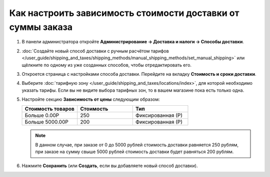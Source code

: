 ************************************************************
Как настроить зависимость стоимости доставки от суммы заказа
************************************************************

#. В панели администратора откройте **Администрирование → Доставка и налоги → Способы доставки**.

#. :doc:`Создайте новый способ доставки с ручным расчётом тарифов </user_guide/shipping_and_taxes/shipping_methods/manual_shipping_methods/set_manual_shipping>` или щёлкните по одному из уже созданных способов, чтобы отредактировать его.

#. Откроется страница с настройками способа доставки. Перейдите на вкладку **Стоимость и сроки доставки**.

#. Выберите :doc:`тарифную зону </user_guide/shipping_and_taxes/locations/index>`, для которой необходимо указать тарифы. Если вы не видите выбора тарифных зон, то в вашем магазине пока есть только одна.

#. Настройте секцию **Зависимость от цены** следующим образом:

   .. list-table::
       :widths: 10 10 10
       :header-rows: 1

       *   -   Стоимость товаров 
           -   Стоимость
           -   Тип
       *   -   Больше 0.00Р
           -   250
           -   Фиксированная (Р)
       *   -   Больше 5000.00Р
           -   200
           -   Фиксированная (Р)

   .. image:: img/order_total.png
       :align: center
       :alt: Изменение стоимости доставки в зависимости от суммы заказа в CS-Cart.

   .. note::

       В данном случае, при заказе от 0 до 5000 рублей стоимость доставки равняется 250 рублям, при заказе на сумму свыше 5000 рублей стоимость доставки будет равняться 200 рублям.

#. Нажмите **Сохранить** (или **Создать**, если вы добавляете новый способ доставки).
